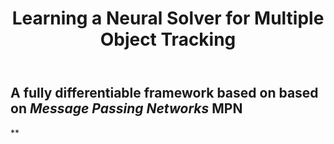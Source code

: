 #+TITLE: Learning a Neural Solver for Multiple Object Tracking

** A fully differentiable framework based on based on [[Message Passing Networks]] MPN
**
